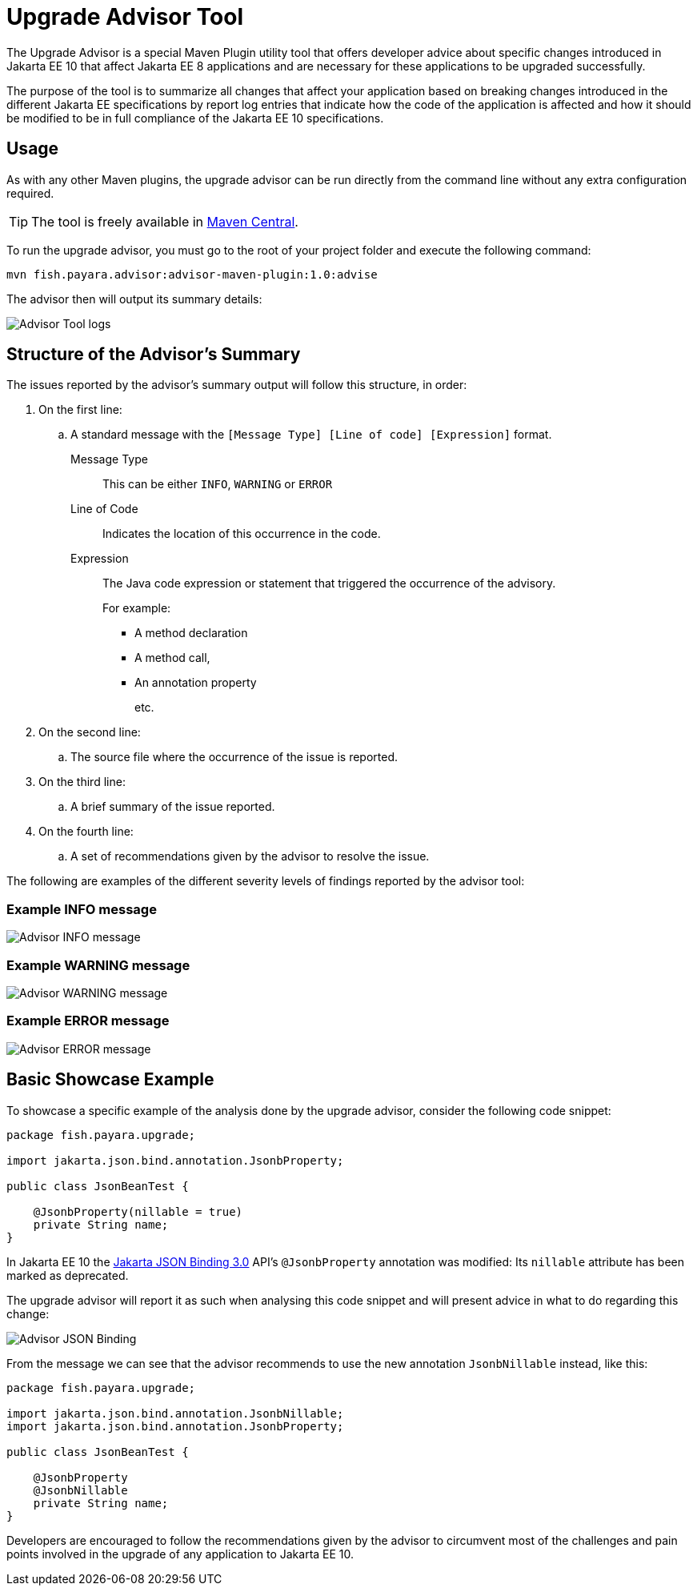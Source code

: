 [[upgrade-advisor-tool]]
= Upgrade Advisor Tool

The Upgrade Advisor is a special Maven Plugin utility tool that offers developer advice about specific changes introduced in Jakarta EE 10 that affect Jakarta EE 8 applications and are necessary for these applications to be upgraded successfully.

The purpose of the tool is to summarize all changes that affect your application based on breaking changes introduced in the different Jakarta EE specifications by report log entries that indicate how the code of the application is affected and how it should be modified to be in full compliance of the Jakarta EE 10 specifications.

[[usage]]
== Usage

As with any other Maven plugins, the upgrade advisor can be run directly from the command line without any extra configuration required.

TIP: The tool is freely available in https://mvnrepository.com/artifact/fish.payara.advisor/advisor-maven-plugin[Maven Central].

To run the upgrade advisor, you must go to the root of your project folder and execute the following command:

[source, shell]
----
mvn fish.payara.advisor:advisor-maven-plugin:1.0:advise
----

The advisor then will output its summary details:

image::advisor-tool/advisor-logs.png[Advisor Tool logs]

[[structure-of-advisor-summary]]
== Structure of the Advisor's Summary

The issues reported by the advisor's summary output will follow this structure, in order:

. On the first line:
.. A standard message with the `[Message Type] [Line of code] [Expression]` format.
+
Message Type:: This can be either `INFO`, `WARNING` or `ERROR`
Line of Code:: Indicates the location of this occurrence in the code.
Expression::
The Java code expression or statement that triggered the occurrence of the advisory.
+
For example:
+
* A method declaration
* A method call,
* An annotation property
+
etc.

. On the second line:
.. The source file where the occurrence of the issue is reported.

. On the third line:
.. A brief summary of the issue reported.

. On the fourth line:
.. A set of recommendations given by the advisor to resolve the issue.

The following are examples of the different severity levels of findings reported by the advisor tool:

[[example-1-info-message]]
=== Example INFO message

image::advisor-tool/advisor-info-message.png[Advisor INFO message]

[[example-2-warning-message]]
=== Example WARNING message

image::advisor-tool/advisor-warning-message.png[Advisor WARNING message]

[[example-3-error-message]]
=== Example ERROR message

image::advisor-tool/advisor-error-message.png[Advisor ERROR message]

[[basic-showcase-example]]
== Basic Showcase Example

To showcase a specific example of the analysis done by the upgrade advisor, consider the following code snippet:

[source, java]
----
package fish.payara.upgrade;

import jakarta.json.bind.annotation.JsonbProperty;

public class JsonBeanTest {
    
    @JsonbProperty(nillable = true)
    private String name;
}
----

In Jakarta EE 10 the https://jakarta.ee/specifications/jsonb/3.0/[Jakarta JSON Binding 3.0] API's `@JsonbProperty` annotation was modified: Its `nillable` attribute has been marked as deprecated.

The upgrade advisor will report it as such when analysing this code snippet and will present advice in what to do regarding this change:

image::advisor-tool/advisor-json-binding.png[Advisor JSON Binding]

From the message we can see that the advisor recommends to use the new annotation `JsonbNillable` instead, like this:

[source, java]
----
package fish.payara.upgrade;

import jakarta.json.bind.annotation.JsonbNillable;
import jakarta.json.bind.annotation.JsonbProperty;

public class JsonBeanTest {
    
    @JsonbProperty
    @JsonbNillable
    private String name;
}
----

Developers are encouraged to follow the recommendations given by the advisor to circumvent most of the challenges and pain points involved in the upgrade of any application to Jakarta EE 10.
